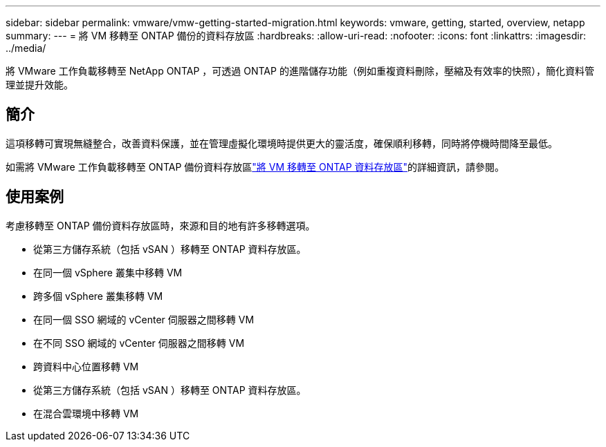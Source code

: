 ---
sidebar: sidebar 
permalink: vmware/vmw-getting-started-migration.html 
keywords: vmware, getting, started, overview, netapp 
summary:  
---
= 將 VM 移轉至 ONTAP 備份的資料存放區
:hardbreaks:
:allow-uri-read: 
:nofooter: 
:icons: font
:linkattrs: 
:imagesdir: ../media/


[role="lead"]
將 VMware 工作負載移轉至 NetApp ONTAP ，可透過 ONTAP 的進階儲存功能（例如重複資料刪除，壓縮及有效率的快照），簡化資料管理並提升效能。



== 簡介

這項移轉可實現無縫整合，改善資料保護，並在管理虛擬化環境時提供更大的靈活度，確保順利移轉，同時將停機時間降至最低。

如需將 VMware 工作負載移轉至 ONTAP 備份資料存放區link:https://docs.netapp.com/us-en/netapp-solutions/vmware/migrate-vms-to-ontap-datastore.html["將 VM 移轉至 ONTAP 資料存放區"]的詳細資訊，請參閱。



== 使用案例

考慮移轉至 ONTAP 備份資料存放區時，來源和目的地有許多移轉選項。

* 從第三方儲存系統（包括 vSAN ）移轉至 ONTAP 資料存放區。
* 在同一個 vSphere 叢集中移轉 VM
* 跨多個 vSphere 叢集移轉 VM
* 在同一個 SSO 網域的 vCenter 伺服器之間移轉 VM
* 在不同 SSO 網域的 vCenter 伺服器之間移轉 VM
* 跨資料中心位置移轉 VM
* 從第三方儲存系統（包括 vSAN ）移轉至 ONTAP 資料存放區。
* 在混合雲環境中移轉 VM

